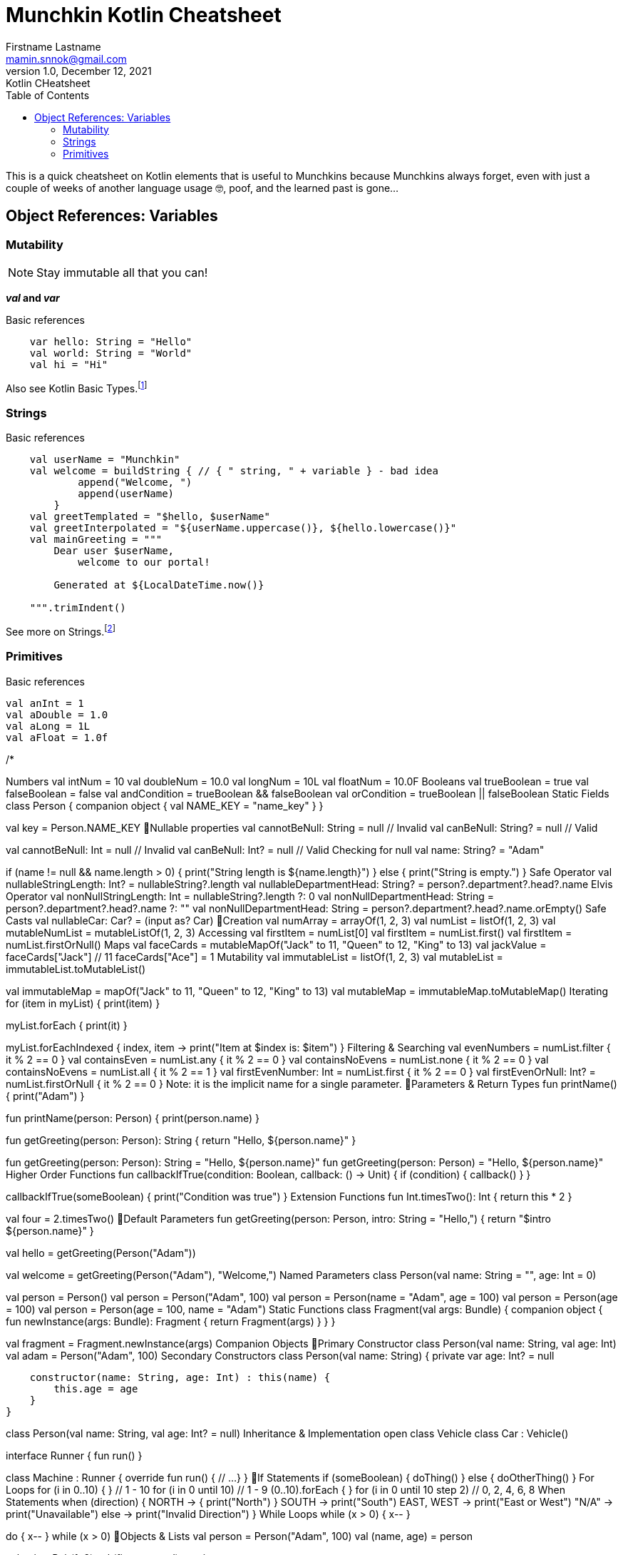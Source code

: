 = Munchkin Kotlin Cheatsheet
Firstname Lastname <mamin.snnok@gmail.com>
1.0, December 12, 2021: Kotlin CHeatsheet
:doctype: article
:toc:
:icons: font
:url-quickref: https://docs.asciidoctor.org/asciidoc/latest/syntax-quick-reference/
:source-highlighter: rouge

This is a quick cheatsheet on Kotlin elements that is useful to Munchkins because Munchkins always forget, even with just a couple of weeks of another language usage 🤓, poof, and the learned past is gone...

== Object References: Variables

=== Mutability

NOTE: Stay immutable all that you can!

*_val_ and _var_*

.Basic references
[source,kotlin]
----
    var hello: String = "Hello"
    val world: String = "World"
    val hi = "Hi"
----

Also see Kotlin Basic Types.footnote:[Kotlin Basic Types and key documentation is https://kotlinlang.org/docs/basic-types.html[available at kotlinlang.org].]

=== Strings

.Basic references
[source,kotlin]
----
    val userName = "Munchkin"
    val welcome = buildString { // { " string, " + variable } - bad idea
            append("Welcome, ")
            append(userName)
        }
    val greetTemplated = "$hello, $userName"
    val greetInterpolated = "${userName.uppercase()}, ${hello.lowercase()}"
    val mainGreeting = """
        Dear user $userName,
            welcome to our portal!

        Generated at ${LocalDateTime.now()}

    """.trimIndent()
----

See more on Strings.footnote:[The "https://kotlinlang.org/docs/basic-types.html#strings"[Strings in Kotlin Basic Types] documentation page.]

=== Primitives

.Basic references
[source,kotlin]
----
val anInt = 1
val aDouble = 1.0
val aLong = 1L
val aFloat = 1.0f


----



/*

Numbers
val intNum = 10
val doubleNum = 10.0
val longNum = 10L
val floatNum = 10.0F
Booleans
val trueBoolean = true
val falseBoolean = false
val andCondition = trueBoolean && falseBoolean
val orCondition = trueBoolean || falseBoolean
Static Fields
class Person {
    companion object {
        val NAME_KEY = "name_key"
    }
}

val key = Person.NAME_KEY
Nullable properties
val cannotBeNull: String = null // Invalid
val canBeNull: String? = null // Valid

val cannotBeNull: Int = null // Invalid
val canBeNull: Int? = null // Valid
Checking for null
val name: String? = "Adam"

if (name != null && name.length > 0) {
    print("String length is ${name.length}")
} else {
    print("String is empty.")
}
Safe Operator
val nullableStringLength: Int? = nullableString?.length
val nullableDepartmentHead: String? = person?.department?.head?.name
Elvis Operator
val nonNullStringLength: Int = nullableString?.length ?: 0
val nonNullDepartmentHead: String = person?.department?.head?.name ?: ""
val nonNullDepartmentHead: String = person?.department?.head?.name.orEmpty()
Safe Casts
// Will not throw ClassCastException
val nullableCar: Car? = (input as? Car)
Creation
val numArray = arrayOf(1, 2, 3)
val numList = listOf(1, 2, 3)
val mutableNumList = mutableListOf(1, 2, 3)
Accessing
val firstItem = numList[0]
val firstItem = numList.first()
val firstItem = numList.firstOrNull()
Maps
val faceCards = mutableMapOf("Jack" to 11, "Queen" to 12, "King" to 13)
val jackValue = faceCards["Jack"] // 11
faceCards["Ace"] = 1
Mutability
val immutableList = listOf(1, 2, 3)
val mutableList = immutableList.toMutableList()

val immutableMap = mapOf("Jack" to 11, "Queen" to 12, "King" to 13)
val mutableMap = immutableMap.toMutableMap()
Iterating
for (item in myList) {
    print(item)
}

myList.forEach {
    print(it)
}

myList.forEachIndexed { index, item ->
    print("Item at $index is: $item")
}
Filtering & Searching
val evenNumbers = numList.filter { it % 2 == 0 }
val containsEven = numList.any { it % 2 == 0 }
val containsNoEvens = numList.none { it % 2 == 0 }
val containsNoEvens = numList.all { it % 2 == 1 }
val firstEvenNumber: Int = numList.first { it % 2 == 0 }
val firstEvenOrNull: Int? = numList.firstOrNull { it % 2 == 0 }
Note: it is the implicit name for a single parameter.
Parameters & Return Types
fun printName() {
    print("Adam")
}

fun printName(person: Person) {
    print(person.name)
}

fun getGreeting(person: Person): String {
    return "Hello, ${person.name}"
}

fun getGreeting(person: Person): String = "Hello, ${person.name}"
fun getGreeting(person: Person) = "Hello, ${person.name}"
Higher Order Functions
fun callbackIfTrue(condition: Boolean, callback: () -> Unit) {
    if (condition) {
        callback()
    }
}

callbackIfTrue(someBoolean) {
    print("Condition was true")
}
Extension Functions
fun Int.timesTwo(): Int {
    return this * 2
}

val four = 2.timesTwo()
Default Parameters
fun getGreeting(person: Person, intro: String = "Hello,") {
    return "$intro ${person.name}"
}

// Returns "Hello, Adam"
val hello = getGreeting(Person("Adam"))

// Returns "Welcome, Adam"
val welcome = getGreeting(Person("Adam"), "Welcome,")
Named Parameters
class Person(val name: String = "", age: Int = 0)

// All valid
val person = Person()
val person = Person("Adam", 100)
val person = Person(name = "Adam", age = 100)
val person = Person(age = 100)
val person = Person(age = 100, name = "Adam")
Static Functions
class Fragment(val args: Bundle) {
    companion object {
        fun newInstance(args: Bundle): Fragment {
            return Fragment(args)
        }
    }
}

val fragment = Fragment.newInstance(args)
	Companion Objects
Primary Constructor
class Person(val name: String, val age: Int)
val adam = Person("Adam", 100)
Secondary Constructors
class Person(val name: String) {
    private var age: Int? = null

    constructor(name: String, age: Int) : this(name) {
        this.age = age
    }
}

// Above can be replaced with default params
class Person(val name: String, val age: Int? = null)
Inheritance & Implementation
open class Vehicle
class Car : Vehicle()

interface Runner {
    fun run()
}

class Machine : Runner {
    override fun run() {
        // ...
    }
}
If Statements
if (someBoolean) {
    doThing()
} else {
    doOtherThing()
}
For Loops
for (i in 0..10) { } // 1 - 10
for (i in 0 until 10) // 1 - 9
(0..10).forEach { }
for (i in 0 until 10 step 2) // 0, 2, 4, 6, 8
When Statements
when (direction) {
    NORTH -> {
        print("North")
    }
    SOUTH -> print("South")
    EAST, WEST -> print("East or West")
    "N/A" -> print("Unavailable")
    else -> print("Invalid Direction")
}
While Loops
while (x > 0) {
    x--
}

do {
    x--
} while (x > 0)
Objects & Lists
val person = Person("Adam", 100)
val (name, age) = person

val pair = Pair(1, 2)
val (first, second) = pair

val coordinates = arrayOf(1, 2, 3)
val (x, y, z) = coordinates
ComponentN Functions
class Person(val name: String, val age: Int) {
	operator fun component1(): String {
		return name
	}

	operator fun component2(): Int {
		return age
	}
}

	Defining Variables (kotlinlang.org)
	Strings Documentation (kotlinlang.org)
	String Templates (kotlinlang.org)
	Basic Types (kotlinlang.org)
	Companion Objects (kotlinlang.org)
	Null Safety (kotlinlang.org)
	Collections Overview (kotlinlang.org)
	Collections Documentation (kotlinlang.org)
	Functions Documentation (kotlinlang.org)
	Classes Documentation (kotlinlang.org)
	Destructuring Declarations (kotlinlang.org)


*/









//.Image caption
//image::image-file-name.png[I am the image alt text.]

//.Unordered list title
//* list item 1
//** nested list item
//*** nested nested list item 1
//*** nested nested list item 2
//* list item 2


//.Example block title
//====
//Content in an example block is subject to normal substitutions.
//====

//.Sidebar title
//****
//Sidebars contain aside text and are subject to normal substitutions.
//****

//[#id-for-listing-block]
//.Listing block title
//----
//Content in a listing block is subject to verbatim substitutions.
//Listing block content is commonly used to preserve code input.
//----


//.Table title
//|===
//|Column heading 1 |Column heading 2
//
//|Column 1, row 1
//|Column 2, row 1
//
//|Column 1, row 2
//|Column 2, row 2
//|===

//[quote,firstname lastname,movie title]
//____
//I am a block quote or a prose excerpt.
//I am subject to normal substitutions.
//____

//[verse,firstname lastname,poem title and more]
//____
//I am a verse block.
//  Indents and endlines are preserved in verse blocks.
//____

//TIP: There are five admonition labels: Tip, Note, Important, Caution and Warning.

//. ordered list item
//.. nested ordered list item
//. ordered list item

//The text at the end of this sentence is cross referenced to <<_third_level_heading,the third level heading>>
